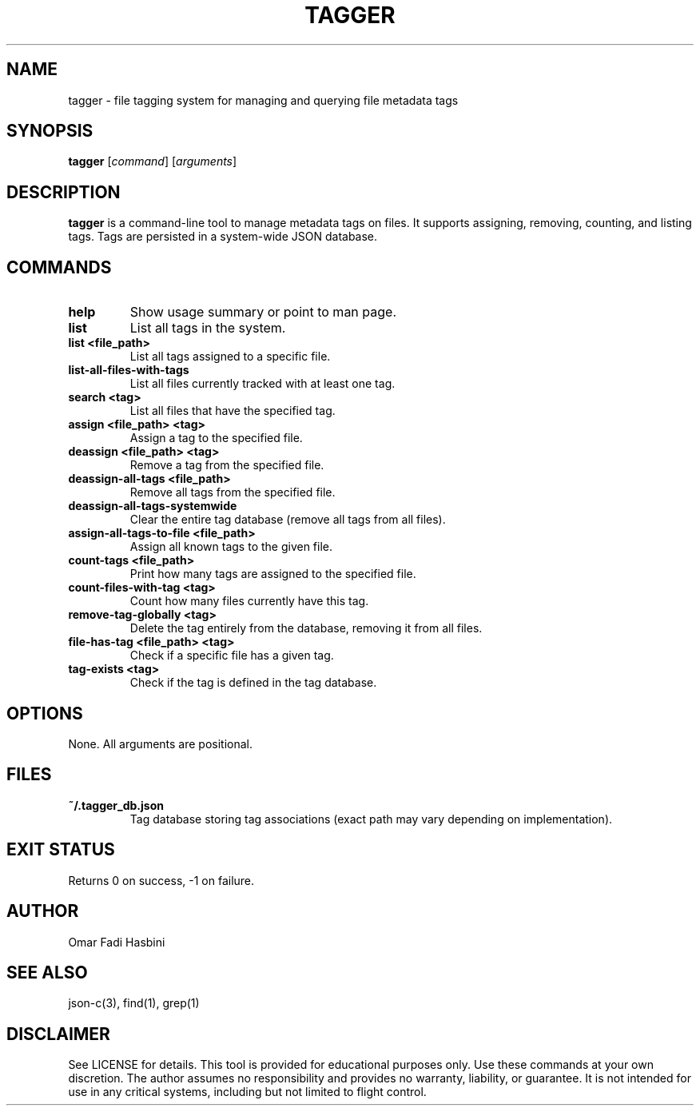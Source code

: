 .TH TAGGER 1 "June 2025" "v1.0" "User Commands"
.SH NAME
tagger \- file tagging system for managing and querying file metadata tags

.SH SYNOPSIS
.B tagger
[\fIcommand\fR] [\fIarguments\fR]

.SH DESCRIPTION
\fBtagger\fR is a command-line tool to manage metadata tags on files. It supports assigning, removing, counting, and listing tags. Tags are persisted in a system-wide JSON database.

.SH COMMANDS
.TP
\fBhelp\fR
Show usage summary or point to man page.

.TP
\fBlist\fR
List all tags in the system.

.TP
\fBlist <file_path>\fR
List all tags assigned to a specific file.

.TP
\fBlist-all-files-with-tags\fR
List all files currently tracked with at least one tag.

.TP
\fBsearch <tag>\fR
List all files that have the specified tag.

.TP
\fBassign <file_path> <tag>\fR
Assign a tag to the specified file.

.TP
\fBdeassign <file_path> <tag>\fR
Remove a tag from the specified file.

.TP
\fBdeassign-all-tags <file_path>\fR
Remove all tags from the specified file.

.TP
\fBdeassign-all-tags-systemwide\fR
Clear the entire tag database (remove all tags from all files).

.TP
\fBassign-all-tags-to-file <file_path>\fR
Assign all known tags to the given file.

.TP
\fBcount-tags <file_path>\fR
Print how many tags are assigned to the specified file.

.TP
\fBcount-files-with-tag <tag>\fR
Count how many files currently have this tag.

.TP
\fBremove-tag-globally <tag>\fR
Delete the tag entirely from the database, removing it from all files.

.TP
\fBfile-has-tag <file_path> <tag>\fR
Check if a specific file has a given tag.

.TP
\fBtag-exists <tag>\fR
Check if the tag is defined in the tag database.

.SH OPTIONS
None. All arguments are positional.

.SH FILES
.TP
\fB~/.tagger_db.json\fR
Tag database storing tag associations (exact path may vary depending on implementation).

.SH EXIT STATUS
Returns 0 on success, -1 on failure.

.SH AUTHOR
Omar Fadi Hasbini

.SH SEE ALSO
json-c(3), find(1), grep(1)

.SH DISCLAIMER
See LICENSE for details. This tool is provided for educational purposes only. 
Use these commands at your own discretion. The author assumes no responsibility
and provides no warranty, liability, or guarantee. It is not intended for use in
any critical systems, including but not limited to flight control.
